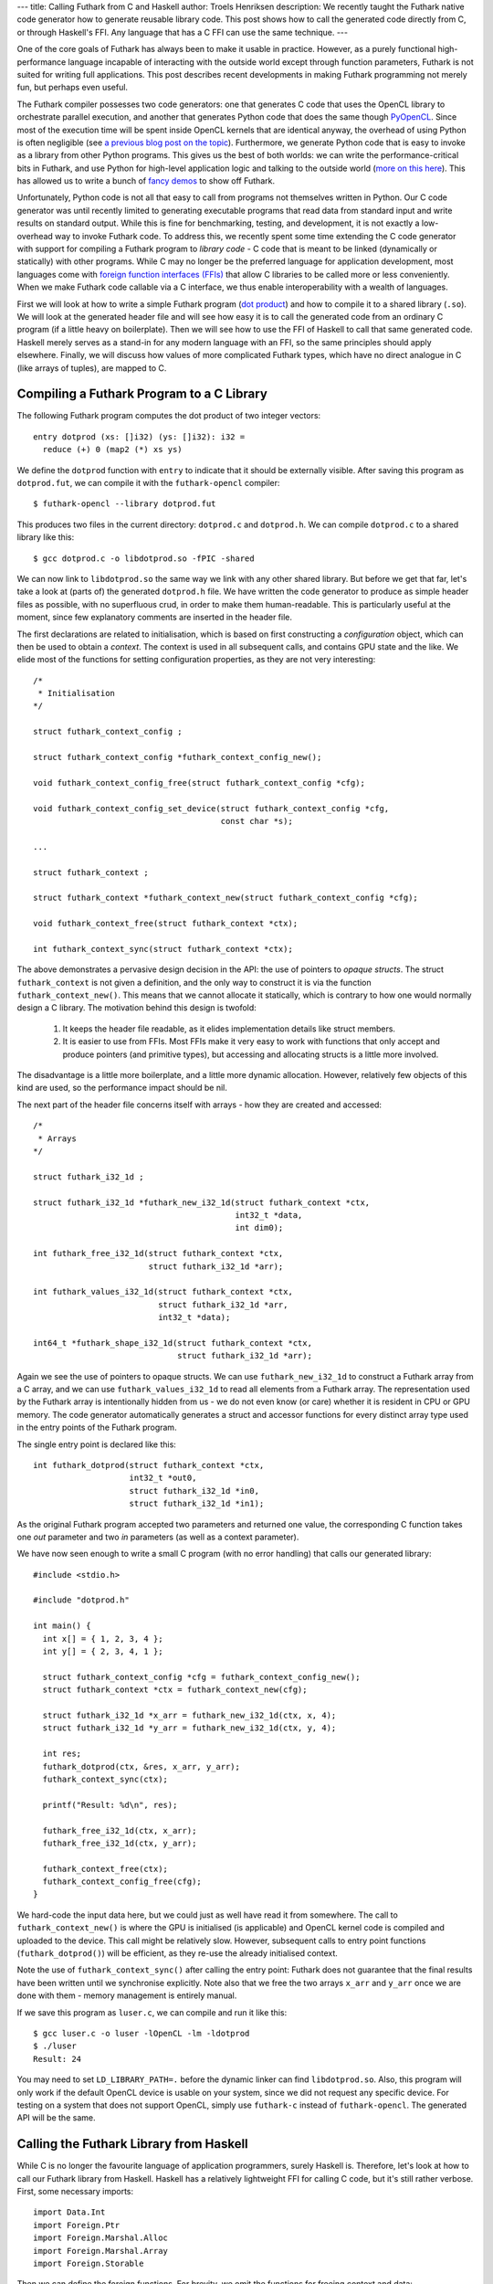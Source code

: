 ---
title: Calling Futhark from C and Haskell
author: Troels Henriksen
description: We recently taught the Futhark native code generator how to generate reusable library code.  This post shows how to call the generated code directly from C, or through Haskell's FFI.  Any language that has a C FFI can use the same technique.
---

One of the core goals of Futhark has always been to make it usable in
practice.  However, as a purely functional high-performance language
incapable of interacting with the outside world except through
function parameters, Futhark is not suited for writing full
applications.  This post describes recent developments in making
Futhark programming not merely fun, but perhaps even useful.

The Futhark compiler possesses two code generators: one that generates
C code that uses the OpenCL library to orchestrate parallel execution,
and another that generates Python code that does the same though
`PyOpenCL <https://mathema.tician.de/software/pyopencl/>`_.  Since
most of the execution time will be spent inside OpenCL kernels that
are identical anyway, the overhead of using Python is often negligible
(see `a previous blog post on the topic
</blog/2016-04-15-futhark-and-pyopencl.html>`_).  Furthermore, we
generate Python code that is easy to invoke as a library from other
Python programs.  This gives us the best of both worlds: we can write
the performance-critical bits in Futhark, and use Python for
high-level application logic and talking to the outside world (`more
on this here </blog/2016-04-25-futhark-and-pygame.html>`_).  This has
allowed us to write a bunch of `fancy demos
</blog/2016-12-04-diving-beet.html>`_ to show off Futhark.

Unfortunately, Python code is not all that easy to call from programs
not themselves written in Python.  Our C code generator was until
recently limited to generating executable programs that read data from
standard input and write results on standard output.  While this is
fine for benchmarking, testing, and development, it is not exactly a
low-overhead way to invoke Futhark code.  To address this, we recently
spent some time extending the C code generator with support for
compiling a Futhark program to *library code* - C code that is meant
to be linked (dynamically or statically) with other programs.  While C
may no longer be the preferred language for application development,
most languages come with `foreign function interfaces (FFIs)
<https://en.wikipedia.org/wiki/Foreign_function_interface>`_ that
allow C libraries to be called more or less conveniently.  When we
make Futhark code callable via a C interface, we thus enable
interoperability with a wealth of languages.

First we will look at how to write a simple Futhark program (`dot
product <https://en.wikipedia.org/wiki/Dot_product>`_) and how to
compile it to a shared library (``.so``).  We will look at the
generated header file and will see how easy it is to call the
generated code from an ordinary C program (if a little heavy on
boilerplate).  Then we will see how to use the FFI of Haskell to call
that same generated code.  Haskell merely serves as a stand-in for any
modern language with an FFI, so the same principles should apply
elsewhere.  Finally, we will discuss how values of more complicated
Futhark types, which have no direct analogue in C (like arrays of
tuples), are mapped to C.

Compiling a Futhark Program to a C Library
------------------------------------------

The following Futhark program computes the dot product of two integer
vectors::

  entry dotprod (xs: []i32) (ys: []i32): i32 =
    reduce (+) 0 (map2 (*) xs ys)

We define the ``dotprod`` function with ``entry`` to indicate that it
should be externally visible.  After saving this program as
``dotprod.fut``, we can compile it with the ``futhark-opencl``
compiler::

  $ futhark-opencl --library dotprod.fut

This produces two files in the current directory: ``dotprod.c`` and
``dotprod.h``.  We can compile ``dotprod.c`` to a shared library like
this::

  $ gcc dotprod.c -o libdotprod.so -fPIC -shared

We can now link to ``libdotprod.so`` the same way we link with any
other shared library.  But before we get that far, let's take a look
at (parts of) the generated ``dotprod.h`` file.  We have written the
code generator to produce as simple header files as possible, with no
superfluous crud, in order to make them human-readable.  This is
particularly useful at the moment, since few explanatory comments are
inserted in the header file.

The first declarations are related to initialisation, which is based
on first constructing a *configuration* object, which can then be used
to obtain a *context*.  The context is used in all subsequent calls,
and contains GPU state and the like.  We elide most of the functions
for setting configuration properties, as they are not very
interesting::

  /*
   * Initialisation
  */

  struct futhark_context_config ;

  struct futhark_context_config *futhark_context_config_new();

  void futhark_context_config_free(struct futhark_context_config *cfg);

  void futhark_context_config_set_device(struct futhark_context_config *cfg,
                                         const char *s);

  ...

  struct futhark_context ;

  struct futhark_context *futhark_context_new(struct futhark_context_config *cfg);

  void futhark_context_free(struct futhark_context *ctx);

  int futhark_context_sync(struct futhark_context *ctx);

The above demonstrates a pervasive design decision in the API: the use
of pointers to *opaque structs*.  The struct ``futhark_context`` is
not given a definition, and the only way to construct it is via the
function ``futhark_context_new()``.  This means that we cannot
allocate it statically, which is contrary to how one would normally
design a C library.  The motivation behind this design is twofold:

  1. It keeps the header file readable, as it elides implementation
     details like struct members.

  2. It is easier to use from FFIs.  Most FFIs make it very easy to
     work with functions that only accept and produce pointers (and
     primitive types), but accessing and allocating structs is a little
     more involved.

The disadvantage is a little more boilerplate, and a little more
dynamic allocation.  However, relatively few objects of this kind are
used, so the performance impact should be nil.

The next part of the header file concerns itself with arrays - how
they are created and accessed::

  /*
   * Arrays
  */

  struct futhark_i32_1d ;

  struct futhark_i32_1d *futhark_new_i32_1d(struct futhark_context *ctx,
                                            int32_t *data,
                                            int dim0);

  int futhark_free_i32_1d(struct futhark_context *ctx,
                          struct futhark_i32_1d *arr);

  int futhark_values_i32_1d(struct futhark_context *ctx,
                            struct futhark_i32_1d *arr,
                            int32_t *data);

  int64_t *futhark_shape_i32_1d(struct futhark_context *ctx,
                                struct futhark_i32_1d *arr);

Again we see the use of pointers to opaque structs.  We can use
``futhark_new_i32_1d`` to construct a Futhark array from a C array,
and we can use ``futhark_values_i32_1d`` to read all elements from a
Futhark array.  The representation used by the Futhark array is
intentionally hidden from us - we do not even know (or care) whether
it is resident in CPU or GPU memory.  The code generator automatically
generates a struct and accessor functions for every distinct array
type used in the entry points of the Futhark program.

The single entry point is declared like this::

  int futhark_dotprod(struct futhark_context *ctx,
                      int32_t *out0,
                      struct futhark_i32_1d *in0,
                      struct futhark_i32_1d *in1);

As the original Futhark program accepted two parameters and returned
one value, the corresponding C function takes one *out* parameter and
two *in* parameters (as well as a context parameter).

We have now seen enough to write a small C program (with no error
handling) that calls our generated library::

  #include <stdio.h>

  #include "dotprod.h"

  int main() {
    int x[] = { 1, 2, 3, 4 };
    int y[] = { 2, 3, 4, 1 };

    struct futhark_context_config *cfg = futhark_context_config_new();
    struct futhark_context *ctx = futhark_context_new(cfg);

    struct futhark_i32_1d *x_arr = futhark_new_i32_1d(ctx, x, 4);
    struct futhark_i32_1d *y_arr = futhark_new_i32_1d(ctx, y, 4);

    int res;
    futhark_dotprod(ctx, &res, x_arr, y_arr);
    futhark_context_sync(ctx);

    printf("Result: %d\n", res);

    futhark_free_i32_1d(ctx, x_arr);
    futhark_free_i32_1d(ctx, y_arr);

    futhark_context_free(ctx);
    futhark_context_config_free(cfg);
  }

We hard-code the input data here, but we could just as well have read
it from somewhere.  The call to ``futhark_context_new()`` is where the
GPU is initialised (is applicable) and OpenCL kernel code is compiled
and uploaded to the device.  This call might be relatively slow.
However, subsequent calls to entry point functions
(``futhark_dotprod()``) will be efficient, as they re-use the already
initialised context.

Note the use of ``futhark_context_sync()`` after calling the entry
point: Futhark does not guarantee that the final results have been
written until we synchronise explicitly.  Note also that we free the
two arrays ``x_arr`` and ``y_arr`` once we are done with them - memory
management is entirely manual.

If we save this program as ``luser.c``, we can compile and run it like
this::

  $ gcc luser.c -o luser -lOpenCL -lm -ldotprod
  $ ./luser
  Result: 24

You may need to set ``LD_LIBRARY_PATH=.`` before the dynamic linker
can find ``libdotprod.so``.  Also, this program will only work if the
default OpenCL device is usable on your system, since we did not
request any specific device.  For testing on a system that does not
support OpenCL, simply use ``futhark-c`` instead of
``futhark-opencl``.  The generated API will be the same.

Calling the Futhark Library from Haskell
----------------------------------------

While C is no longer the favourite language of application
programmers, surely Haskell is.  Therefore, let's look at how to call
our Futhark library from Haskell.  Haskell has a relatively
lightweight FFI for calling C code, but it's still rather verbose.
First, some necessary imports::

  import Data.Int
  import Foreign.Ptr
  import Foreign.Marshal.Alloc
  import Foreign.Marshal.Array
  import Foreign.Storable

Then we can define the foreign functions.  For brevity, we omit the
functions for freeing context and data::

  data Futhark_Context_Config
  foreign import ccall "futhark_context_config_new"
    futhark_context_config_new :: IO (Ptr Futhark_Context_Config)

  data Futhark_Context
  foreign import ccall "futhark_context_new"
    futhark_context_new :: Ptr Futhark_Context_Config -> IO (Ptr Futhark_Context)

  data Futhark_i32_1d
  foreign import ccall "futhark_new_i32_1d"
    futhark_new_i32_1d :: Ptr Futhark_Context -> Ptr Int32
                       -> Int32 -> IO (Ptr Futhark_i32_1d)

  foreign import ccall "futhark_dotprod"
    futhark_dotprod :: Ptr Futhark_Context -> Ptr Int32
                    -> Ptr Futhark_i32_1d -> Ptr Futhark_i32_1d -> IO ()

We use empty data declarations to declare Haskell types corresponding
to the C types.  This is a nice trick for getting type-safe pointers,
but ultimately just a convenience.  Note how easily we are able to
express the pointer-based C functions as Haskell functions.  As the
operations we perform are inherently effectful, we put them in the IO
monad.  This makes the interface somewhat awkward to use from most
Haskell code, but a nicer interface can be built on top of this if
desired.  We can call  the imported functions like this::

  main :: IO ()
  main = do
    cfg <- futhark_context_config_new
    ctx <- futhark_context_new cfg

    x <- newArray [1,2,3,4]
    y <- newArray [2,3,4,1]

    x_arr <- futhark_new_i32_1d ctx x 4
    y_arr <- futhark_new_i32_1d ctx y 4

    res <- alloca $ \res -> do futhark_dotprod ctx res x_arr y_arr
                               peek res
    putStrLn $ "Result: " ++ show res

The Haskell function ``newArray`` produces a C-level heap-allocated
array, which we can pass to ``futhark_new_i32_1d``.  Memory management
is still entirely manual (and since we skip the freeing, this program
leaks memory), but we could easily wrap this in smart pointers with
finalisers to automate it, if we wished.

Compiling and running this program is as straightforward as with C::

  $ ghc luser.hs -ldotprod -lOpenCL
  $ ./luser
  Result: 24

Handling Awkward Futhark Types
------------------------------

Our dot product function uses only types that map easily to C:
primitives and arrays of primitives.  But what happens if we have an
entry point that involves abstract types with hidden definitions, or
types with no clear analogue in C, such as records or arrays of
tuples?  In this case, the generated API defines structs for *opaque
types* that support very few operations.

(Some may argue that records are easily mapped to C structs, and
arrays of tuples to arrays of structs.  This is correct, but we don't
do that yet - it's complicated by the fact that Futhark does not
always represent values in the way indicated by their source language
types, and for example stores an array of pairs by two separate
arrays.  We will probably improve the capabilities of the code
generator in the future, but for now we'll stick with these for our
examples.)

Consider the following contrived program, ``pack.fut``, which contains
two entry points::

  entry pack (xs: []i32) (ys: []i32): [](i32,i32) = zip xs ys

  entry unpack (zs: [](i32,i32)): ([]i32,[]i32) = unzip zs

The ``pack`` function turns two arrays into one array of pairs, and
the ``unpack`` function reverses the operation.  The generated header
file contains the following definitions::

  struct futhark_opaque_z31U814583239044437263 ;

  int futhark_free_opaque_z31U814583239044437263(struct futhark_context *ctx,
                                                 struct futhark_opaque_z31U814583239044437263 *obj);

  int futhark_pack(struct futhark_context *ctx,
                   struct futhark_opaque_z31U814583239044437263 **out0,
                   struct futhark_i32_1d *in0,
                   struct futhark_i32_1d *in1);

  int futhark_unpack(struct futhark_context *ctx,
                     struct futhark_i32_1d **out0,
                     struct futhark_i32_1d **out1,
                     struct futhark_opaque_z31U814583239044437263 *in0);

The unfortunately named struct,
``futhark_opaque_z31U814583239044437263``, represents an array of
tuples.  There is nothing we can do with it except for freeing it, or
passing it back to an entry point.  Clearly we need to improve the
rules by which we generate names for opaque Futhark types (currently
it's a hash of the internal representation), but the basic idea is
sound.

Opaque values typically occur when you are writing a Futhark program
that keeps some kind of state that you don't want the user modifying
or reading directly, but you need access to for each call to an entry
point.  Since Futhark programs are purely functional (and therefore
stateless), having the user to manually pass back the state returned
by the previous call is the only way to accomplish this.

What Remains to be Done
-----------------------

The main missing piece in the generated code is proper error handling.
Python has it easy: just throw an exception and let the automatic
memory management deal with avoiding leaks.  In C, we have to be
careful to avoid leaking memory when we exit early from a function,
and communicating what went wrong to the caller is not easy.  While
our generated code does make an attempt to return proper errors (most
functions return zero on success), most errors will cause a message to
be printed on standard error and the process to be aborted.  This was
fine when we were generating executables, but clearly not acceptable
in library code.

It is also not a given that the current design of the API is
convenient for all users.  We are very interested in figuring out what
kinds of things people may want to use Futhark to, and get some
experience with the current limitations of the design, so we can
improve it.

Finally, it will likely be useful to make the API more flexible.  When
compiling with ``futhark-opencl``, it would be useful if you could
pass in an already existing OpenCL context and command queue when
creating the ``futhark_context``.  And certainly it would be nice if
the values of a Futhark array could be written not just to a CPU
array, but also directly to an OpenCL buffer or texture object, thus
saving a round trip.
